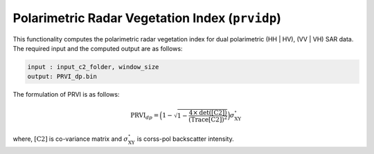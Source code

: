 Polarimetric Radar Vegetation Index (``prvidp``)
===============================================
This functionality computes the polarimetric radar vegetation index for dual polarimetric (HH | HV), (VV | VH) SAR data. The required input and the computed output are as follows:

.. code-block:: python

        input : input_c2_folder, window_size
        output: PRVI_dp.bin

The formulation of PRVI is as follows: 

.. math::

    \text{PRVI}_{dp}=\Big(1-\sqrt{1-\frac{4\times\text{det([C2])}}{\text{(Trace[C2])}^2}}\Big)\sigma^\circ_{\text{XY}}

where, :math:`\text{[C2]}` is co-variance matrix and :math:`\sigma^\circ_{\text{XY}}` is corss-pol backscatter intensity.
